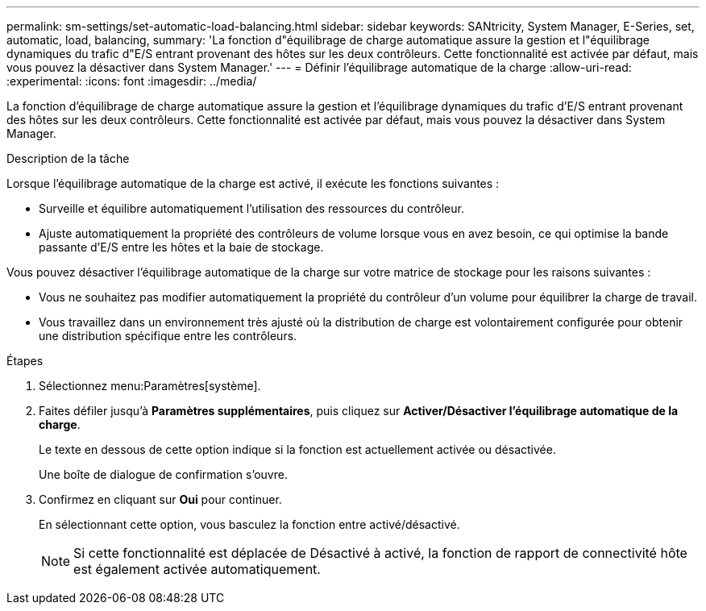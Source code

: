 ---
permalink: sm-settings/set-automatic-load-balancing.html 
sidebar: sidebar 
keywords: SANtricity, System Manager, E-Series, set, automatic, load, balancing, 
summary: 'La fonction d"équilibrage de charge automatique assure la gestion et l"équilibrage dynamiques du trafic d"E/S entrant provenant des hôtes sur les deux contrôleurs. Cette fonctionnalité est activée par défaut, mais vous pouvez la désactiver dans System Manager.' 
---
= Définir l'équilibrage automatique de la charge
:allow-uri-read: 
:experimental: 
:icons: font
:imagesdir: ../media/


[role="lead"]
La fonction d'équilibrage de charge automatique assure la gestion et l'équilibrage dynamiques du trafic d'E/S entrant provenant des hôtes sur les deux contrôleurs. Cette fonctionnalité est activée par défaut, mais vous pouvez la désactiver dans System Manager.

.Description de la tâche
Lorsque l'équilibrage automatique de la charge est activé, il exécute les fonctions suivantes :

* Surveille et équilibre automatiquement l'utilisation des ressources du contrôleur.
* Ajuste automatiquement la propriété des contrôleurs de volume lorsque vous en avez besoin, ce qui optimise la bande passante d'E/S entre les hôtes et la baie de stockage.


Vous pouvez désactiver l'équilibrage automatique de la charge sur votre matrice de stockage pour les raisons suivantes :

* Vous ne souhaitez pas modifier automatiquement la propriété du contrôleur d'un volume pour équilibrer la charge de travail.
* Vous travaillez dans un environnement très ajusté où la distribution de charge est volontairement configurée pour obtenir une distribution spécifique entre les contrôleurs.


.Étapes
. Sélectionnez menu:Paramètres[système].
. Faites défiler jusqu'à *Paramètres supplémentaires*, puis cliquez sur *Activer/Désactiver l'équilibrage automatique de la charge*.
+
Le texte en dessous de cette option indique si la fonction est actuellement activée ou désactivée.

+
Une boîte de dialogue de confirmation s'ouvre.

. Confirmez en cliquant sur *Oui* pour continuer.
+
En sélectionnant cette option, vous basculez la fonction entre activé/désactivé.

+
[NOTE]
====
Si cette fonctionnalité est déplacée de Désactivé à activé, la fonction de rapport de connectivité hôte est également activée automatiquement.

====

